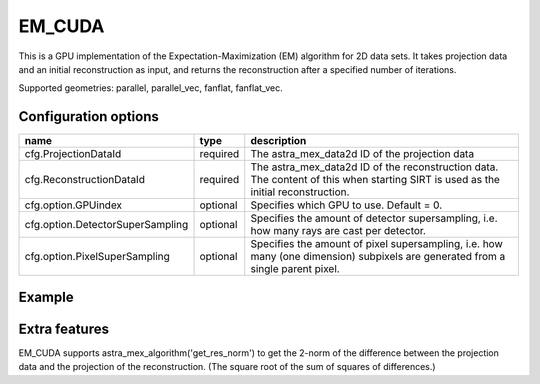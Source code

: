 EM_CUDA
=======

This is a GPU implementation of the Expectation-Maximization (EM) algorithm for 2D data sets. It takes projection data and an initial reconstruction as input, and returns the reconstruction after a specified number of iterations.

Supported geometries: parallel, parallel_vec, fanflat, fanflat_vec.

Configuration options
---------------------

================================	========	======
name 					type 		description
================================	========	======
cfg.ProjectionDataId 			required 	The astra_mex_data2d ID of the projection data
cfg.ReconstructionDataId 		required 	The astra_mex_data2d ID of the reconstruction data. The content of this when starting SIRT is used as the initial reconstruction.
cfg.option.GPUindex 			optional 	Specifies which GPU to use. Default = 0.
cfg.option.DetectorSuperSampling 	optional 	Specifies the amount of detector supersampling, i.e. how many rays are cast per detector.
cfg.option.PixelSuperSampling 		optional 	Specifies the amount of pixel supersampling, i.e. how many (one dimension) subpixels are generated from a single parent pixel.
================================	========	======

Example
-------

.. tabs::
  .. group-tab:: Python
    .. code-block:: python

      import astra
      import matplotlib.pyplot as plt
      import numpy

      # create geometries and projector
      proj_geom = astra.create_proj_geom('parallel', 1.0, 256, numpy.linspace(0, numpy.pi, 180, endpoint=False))
      vol_geom = astra.create_vol_geom(256,256)
      proj_id = astra.create_projector('cuda', proj_geom, vol_geom)

      # generate phantom image
      V_exact_id, V_exact = astra.data2d.shepp_logan(vol_geom)

      # create forward projection
      sinogram_id, sinogram = astra.create_sino(V_exact, proj_id)

      # reconstruct
      # initialize with ones to allow for multiplicative updates
      recon_id = astra.data2d.create('-vol', vol_geom, 1.0)
      cfg = astra.astra_dict('EM_CUDA')
      cfg['ProjectorId'] = proj_id
      cfg['ProjectionDataId'] = sinogram_id
      cfg['ReconstructionDataId'] = recon_id
      em_id = astra.algorithm.create(cfg)
      astra.algorithm.run(em_id, 15)
      V = astra.data2d.get(recon_id)
      plt.gray()
      plt.imshow(V)
      plt.show()

      # garbage disposal
      astra.data2d.delete([sinogram_id, recon_id, V_exact_id])
      astra.projector.delete(proj_id)
      astra.algorithm.delete(em_id)


  .. group-tab:: Matlab
    .. code-block:: matlab

	%% create phantom
	V_exact = phantom(256);

	%% create geometries
	proj_geom = astra_create_proj_geom('parallel', 1.0, 256, linspace2(0,pi,180));
	vol_geom = astra_create_vol_geom(256,256);

	%% create forward projection
	[sinogram_id, sinogram] = astra_create_sino_cuda(V_exact, proj_geom, vol_geom);

	%% reconstruct
	recon_id = astra_mex_data2d('create', '-vol', vol_geom, 1.0);  % initialize with
	% ones to allow for multiplicative updates
	cfg = astra_struct('EM_CUDA');
	cfg.ProjectionDataId = sinogram_id;
	cfg.ReconstructionDataId = recon_id;
	em_id = astra_mex_algorithm('create', cfg);
	astra_mex_algorithm('iterate', em_id, 15);
	V = astra_mex_data2d('get', recon_id);
	imshow(V, []);

	%% garbage disposal
	astra_mex_data2d('delete', sinogram_id, recon_id);
	astra_mex_algorithm('delete', em_id);

Extra features
--------------

EM_CUDA supports astra_mex_algorithm('get_res_norm') to get the 2-norm of the difference between the projection data and the projection of the reconstruction. (The square root of the sum of squares of differences.)

